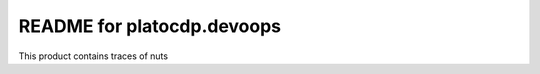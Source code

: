 README for platocdp.devoops
==========================================

This product contains traces of nuts
